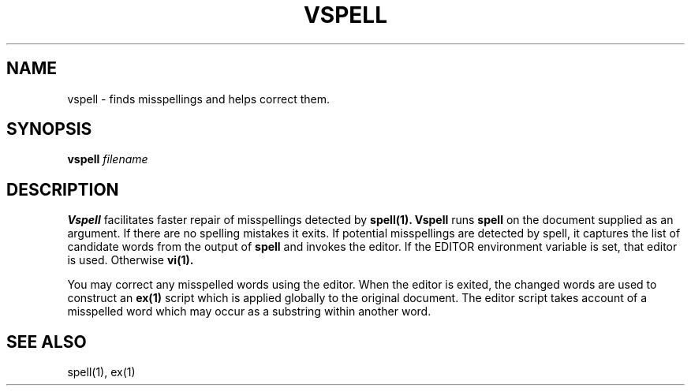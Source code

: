 .TH VSPELL 1 ""
.SH NAME
vspell \- finds misspellings and helps correct them.

.SH SYNOPSIS
.B vspell
.I filename

.SH DESCRIPTION
.B Vspell
facilitates faster repair of misspellings detected by
.B spell(1).
.B Vspell
runs
.B spell
on the document supplied as an argument.
If there are no spelling mistakes it exits.
If potential misspellings are detected by spell, it captures the
list of candidate words from the output of 
.B spell
and invokes the editor.
If the EDITOR environment variable is set, that editor is used.
Otherwise
.B vi(1).
.P
You may correct any misspelled words using the editor.
When the editor is exited, the changed words are used to
construct an
.B ex(1)
script which is applied globally to the original document.
The editor script takes account of a misspelled word which may
occur as a substring within another word.
.SH SEE ALSO
spell(1), ex(1)
